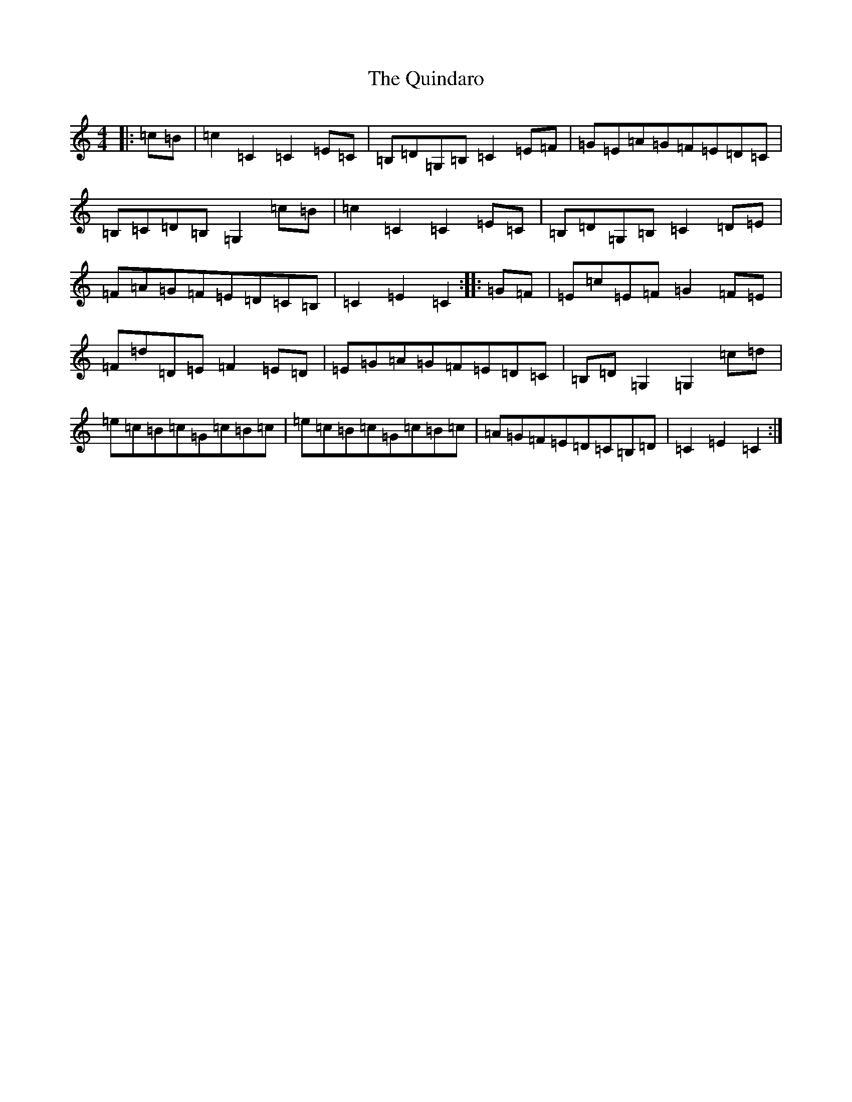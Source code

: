 X: 17616
T: Quindaro, The
S: https://thesession.org/tunes/1172#setting1172
Z: G Major
R: hornpipe
M: 4/4
L: 1/8
K: C Major
|:=c=B|=c2=C2=C2=E=C|=B,=D=G,=B,=C2=E=F|=G=E=A=G=F=E=D=C|=B,=C=D=B,=G,2=c=B|=c2=C2=C2=E=C|=B,=D=G,=B,=C2=D=E|=F=A=G=F=E=D=C=B,|=C2=E2=C2:||:=G=F|=E=c=E=F=G2=F=E|=F=d=D=E=F2=E=D|=E=G=A=G=F=E=D=C|=B,=D=G,2=G,2=c=d|=e=c=B=c=G=c=B=c|=e=c=B=c=G=c=B=c|=A=G=F=E=D=C=B,=D|=C2=E2=C2:|